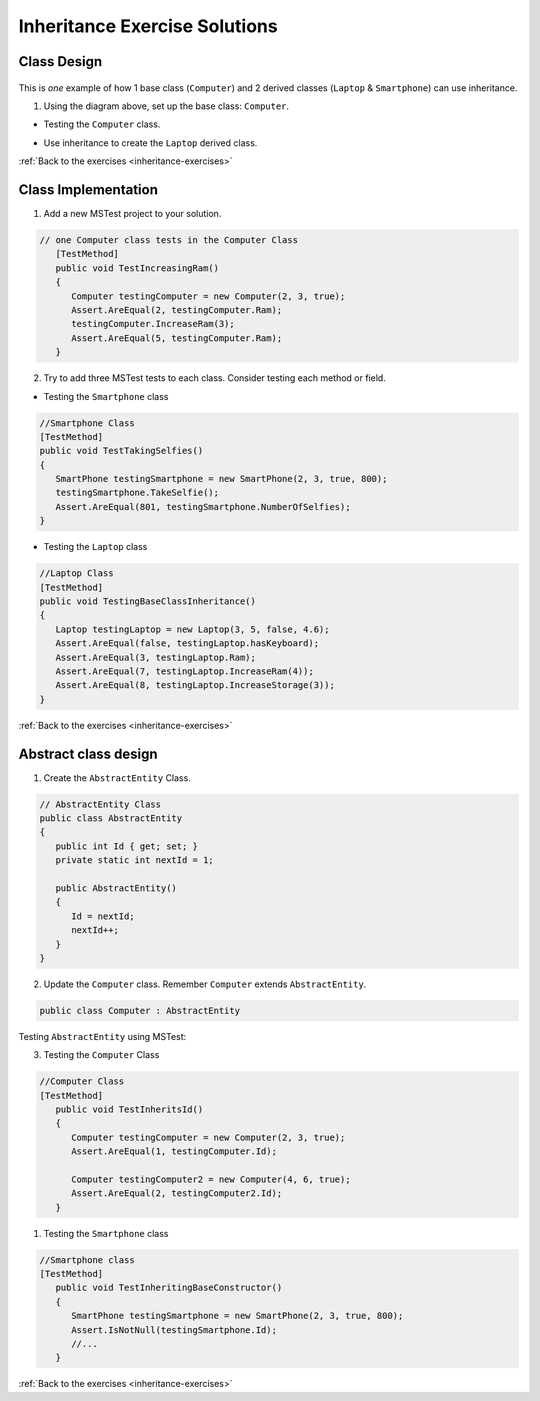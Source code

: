 Inheritance Exercise Solutions
==============================

Class Design
------------

.. _inheritance-solution-1:

.. figure:: figures/InheritanceExDiagram.png
   :scale: 50%
   :alt: Quick design plan of 1 parent class and 2 child classes

This is *one* example of how 1 base class (``Computer``) and 2 derived classes (``Laptop`` & ``Smartphone``) can use inheritance.


1. Using the diagram above, set up the base class: ``Computer``.

* Testing the ``Computer`` class.

.. sourcecode:: csharp
   :linenos:

      public class Computer
      {
         public double Ram { get; set; }
         public double Storage { get; set; }
         public readonly bool hasKeyboard;

         public Computer(double ram, double storage, bool hasKeyboard)
         {
            Ram = ram;
            Storage = storage;
            this.hasKeyboard = hasKeyboard;
         }

         public double IncreaseRam(double extraRam)
         {
            return Ram += extraRam;
         }

         public double IncreaseStorage(double extraStorage)
         {
            return Storage += extraStorage;
         }
      }


*  Use inheritance to create the ``Laptop`` derived class. 

.. sourcecode:: csharp
   :linenos:

   public class Laptop : Computer
   {
      public double Weight { get; set; }

      public Laptop(double ram, double storage, bool hasKeyboard, double weight) : base(ram, storage, hasKeyboard)
      {
         Weight = weight;
      }

      public bool IsClunky()
      {
         if (Weight > 5.0)
         {
            return true;
         }
         else
         {
            return false;
         }
      }
   }


:ref:`Back to the exercises <inheritance-exercises>`



Class Implementation
--------------------

.. _inheritance-solution-2:

1. Add a new MSTest project to your solution.

.. sourcecode:: csharp

   // one Computer class tests in the Computer Class
      [TestMethod]
      public void TestIncreasingRam()
      {
         Computer testingComputer = new Computer(2, 3, true);
         Assert.AreEqual(2, testingComputer.Ram);
         testingComputer.IncreaseRam(3);
         Assert.AreEqual(5, testingComputer.Ram);
      }


2. Try to add three MSTest tests to each class.  Consider testing each method or field.



*  Testing the ``Smartphone`` class

.. sourcecode:: csharp

   //Smartphone Class
   [TestMethod]
   public void TestTakingSelfies()
   {
      SmartPhone testingSmartphone = new SmartPhone(2, 3, true, 800);
      testingSmartphone.TakeSelfie();
      Assert.AreEqual(801, testingSmartphone.NumberOfSelfies);
   }

* Testing the ``Laptop`` class

.. sourcecode:: csharp

   //Laptop Class
   [TestMethod]
   public void TestingBaseClassInheritance()
   {
      Laptop testingLaptop = new Laptop(3, 5, false, 4.6);
      Assert.AreEqual(false, testingLaptop.hasKeyboard);
      Assert.AreEqual(3, testingLaptop.Ram);
      Assert.AreEqual(7, testingLaptop.IncreaseRam(4));
      Assert.AreEqual(8, testingLaptop.IncreaseStorage(3));
   }


:ref:`Back to the exercises <inheritance-exercises>`


Abstract class design
---------------------

.. _inheritance-solution-3:

1. Create the ``AbstractEntity`` Class.  

.. sourcecode:: csharp

   // AbstractEntity Class
   public class AbstractEntity
   {
      public int Id { get; set; }
      private static int nextId = 1;

      public AbstractEntity()
      {
         Id = nextId;
         nextId++;
      }
   }

2. Update the ``Computer`` class.  Remember ``Computer`` extends ``AbstractEntity``.
  
.. sourcecode:: csharp

   public class Computer : AbstractEntity


Testing ``AbstractEntity`` using MSTest:

3. Testing the ``Computer`` Class 

.. sourcecode:: csharp

   //Computer Class
   [TestMethod]
      public void TestInheritsId()
      {
         Computer testingComputer = new Computer(2, 3, true);
         Assert.AreEqual(1, testingComputer.Id);

         Computer testingComputer2 = new Computer(4, 6, true);
         Assert.AreEqual(2, testingComputer2.Id);
      }

#. Testing the ``Smartphone`` class

.. sourcecode:: csharp

   //Smartphone class
   [TestMethod]
      public void TestInheritingBaseConstructor()
      {
         SmartPhone testingSmartphone = new SmartPhone(2, 3, true, 800);
         Assert.IsNotNull(testingSmartphone.Id);
         //...
      }   


:ref:`Back to the exercises <inheritance-exercises>`